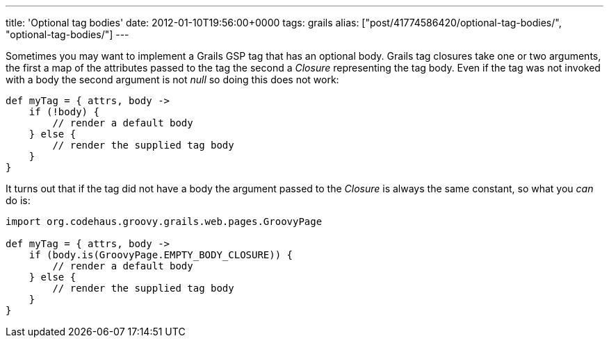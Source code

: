 ---
title: 'Optional tag bodies'
date: 2012-01-10T19:56:00+0000
tags: grails
alias: ["post/41774586420/optional-tag-bodies/", "optional-tag-bodies/"]
---

Sometimes you may want to implement a Grails GSP tag that has an optional body. Grails tag closures take one or two arguments, the first a map of the attributes passed to the tag the second a _Closure_ representing the tag body. Even if the tag was not invoked with a body the second argument is not _null_ so doing this does not work:

[source,groovy]
---------------------------------------
def myTag = { attrs, body ->
    if (!body) {
        // render a default body
    } else {
        // render the supplied tag body
    }
}
---------------------------------------

It turns out that if the tag did not have a body the argument passed to the _Closure_ is always the same constant, so what you _can_ do is:

[source,groovy]
------------------------------------------------------
import org.codehaus.groovy.grails.web.pages.GroovyPage

def myTag = { attrs, body ->
    if (body.is(GroovyPage.EMPTY_BODY_CLOSURE)) {
        // render a default body
    } else {
        // render the supplied tag body
    }
}
------------------------------------------------------
